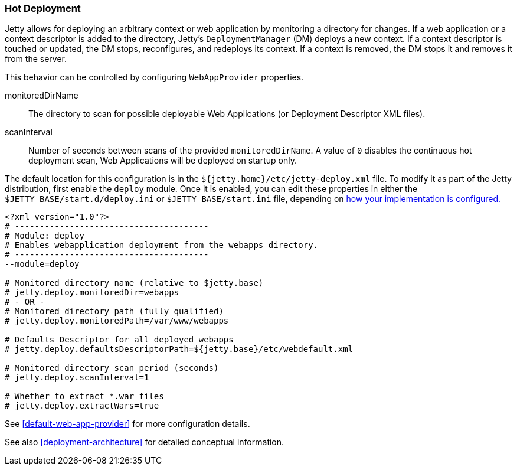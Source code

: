 //
//  ========================================================================
//  Copyright (c) 1995-2021 Mort Bay Consulting Pty Ltd and others.
//  ========================================================================
//  All rights reserved. This program and the accompanying materials
//  are made available under the terms of the Eclipse Public License v1.0
//  and Apache License v2.0 which accompanies this distribution.
//
//      The Eclipse Public License is available at
//      http://www.eclipse.org/legal/epl-v10.html
//
//      The Apache License v2.0 is available at
//      http://www.opensource.org/licenses/apache2.0.php
//
//  You may elect to redistribute this code under either of these licenses.
//  ========================================================================
//

[[hot-deployment]]
=== Hot Deployment

Jetty allows for deploying an arbitrary context or web application by monitoring a directory for changes.
If a web application or a context descriptor is added to the directory, Jetty's `DeploymentManager` (DM) deploys a new context.
If a context descriptor is touched or updated, the DM stops, reconfigures, and redeploys its context.
If a context is removed, the DM stops it and removes it from the server.

This behavior can be controlled by configuring `WebAppProvider` properties.

monitoredDirName::
  The directory to scan for possible deployable Web Applications (or Deployment Descriptor XML files).
scanInterval::
  Number of seconds between scans of the provided `monitoredDirName`.
  A value of `0` disables the continuous hot deployment scan, Web Applications will be deployed on startup only.

The default location for this configuration is in the `${jetty.home}/etc/jetty-deploy.xml` file.
To modify it as part of the Jetty distribution, first enable the `deploy` module.
Once it is enabled, you can edit these properties in either the `$JETTY_BASE/start.d/deploy.ini` or `$JETTY_BASE/start.ini` file, depending on link:#start-vs-startd[how your implementation is configured.]

[source, screen]
----
<?xml version="1.0"?>
# ---------------------------------------
# Module: deploy
# Enables webapplication deployment from the webapps directory.
# ---------------------------------------
--module=deploy

# Monitored directory name (relative to $jetty.base)
# jetty.deploy.monitoredDir=webapps
# - OR -
# Monitored directory path (fully qualified)
# jetty.deploy.monitoredPath=/var/www/webapps

# Defaults Descriptor for all deployed webapps
# jetty.deploy.defaultsDescriptorPath=${jetty.base}/etc/webdefault.xml

# Monitored directory scan period (seconds)
# jetty.deploy.scanInterval=1

# Whether to extract *.war files
# jetty.deploy.extractWars=true
----

See xref:default-web-app-provider[] for more configuration details.

See also xref:deployment-architecture[] for detailed conceptual information.
